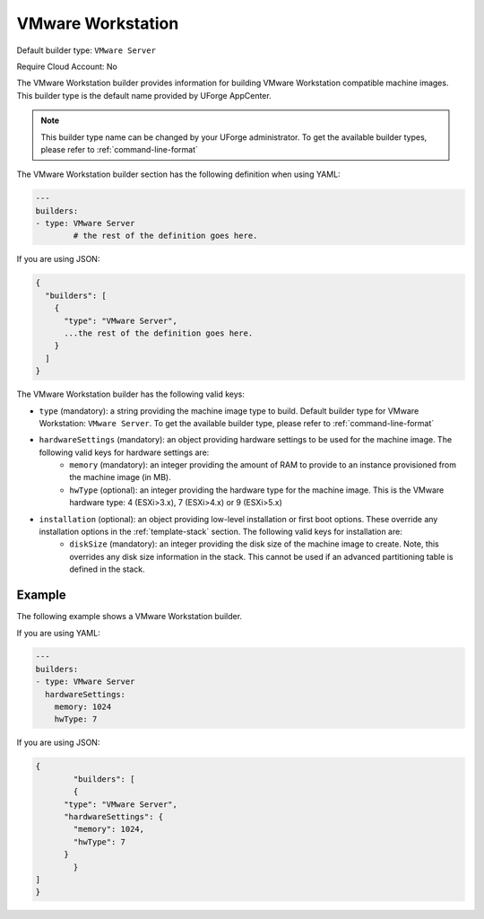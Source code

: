 .. Copyright (c) 2007-2016 UShareSoft, All rights reserved

.. _builder-vmware-workstation:

VMware Workstation
==================

Default builder type: ``VMware Server``

Require Cloud Account: No

The VMware Workstation builder provides information for building VMware Workstation compatible machine images.
This builder type is the default name provided by UForge AppCenter.

.. note:: This builder type name can be changed by your UForge administrator. To get the available builder types, please refer to :ref:`command-line-format`

The VMware Workstation builder section has the following definition when using YAML:

.. code-block:: yaml

	---
	builders:
	- type: VMware Server
		# the rest of the definition goes here.

If you are using JSON:

.. code-block:: javascript

	{
	  "builders": [
	    {
	      "type": "VMware Server",
	      ...the rest of the definition goes here.
	    }
	  ]
	}

The VMware Workstation builder has the following valid keys:

* ``type`` (mandatory): a string providing the machine image type to build. Default builder type for VMware Workstation: ``VMware Server``. To get the available builder type, please refer to :ref:`command-line-format`
* ``hardwareSettings`` (mandatory): an object providing hardware settings to be used for the machine image. The following valid keys for hardware settings are:
	* ``memory`` (mandatory): an integer providing the amount of RAM to provide to an instance provisioned from the machine image (in MB).
	* ``hwType`` (optional): an integer providing the hardware type for the machine image. This is the VMware hardware type: 4 (ESXi>3.x), 7 (ESXi>4.x) or 9 (ESXi>5.x)
* ``installation`` (optional): an object providing low-level installation or first boot options. These override any installation options in the :ref:`template-stack` section. The following valid keys for installation are:
	* ``diskSize`` (mandatory): an integer providing the disk size of the machine image to create. Note, this overrides any disk size information in the stack. This cannot be used if an advanced partitioning table is defined in the stack.

Example
-------

The following example shows a VMware Workstation builder.

If you are using YAML:

.. code-block:: yaml

	---
	builders:
	- type: VMware Server
	  hardwareSettings:
	    memory: 1024
	    hwType: 7

If you are using JSON:

.. code-block:: json

	{
		"builders": [
		{
	      "type": "VMware Server",
	      "hardwareSettings": {
	        "memory": 1024,
	        "hwType": 7
	      }
		}
	]
	}
